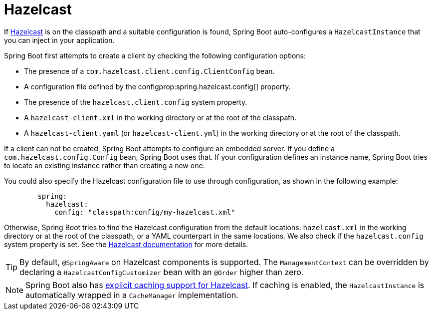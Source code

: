 [[io.hazelcast]]
= Hazelcast

If https://hazelcast.com/[Hazelcast] is on the classpath and a suitable configuration is found, Spring Boot auto-configures a `HazelcastInstance` that you can inject in your application.

Spring Boot first attempts to create a client by checking the following configuration options:

* The presence of a `com.hazelcast.client.config.ClientConfig` bean.
* A configuration file defined by the configprop:spring.hazelcast.config[] property.
* The presence of the `hazelcast.client.config` system property.
* A `hazelcast-client.xml` in the working directory or at the root of the classpath.
* A `hazelcast-client.yaml` (or `hazelcast-client.yml`) in the working directory or at the root of the classpath.

If a client can not be created, Spring Boot attempts to configure an embedded server.
If you define a `com.hazelcast.config.Config` bean, Spring Boot uses that.
If your configuration defines an instance name, Spring Boot tries to locate an existing instance rather than creating a new one.

You could also specify the Hazelcast configuration file to use through configuration, as shown in the following example:

[configprops,yaml]
----
	spring:
	  hazelcast:
	    config: "classpath:config/my-hazelcast.xml"
----

Otherwise, Spring Boot tries to find the Hazelcast configuration from the default locations: `hazelcast.xml` in the working directory or at the root of the classpath, or a YAML counterpart in the same locations.
We also check if the `hazelcast.config` system property is set.
See the https://docs.hazelcast.org/docs/latest/manual/html-single/[Hazelcast documentation] for more details.

TIP: By default, `@SpringAware` on Hazelcast components is supported.
The `ManagementContext` can be overridden by declaring a `HazelcastConfigCustomizer` bean with an `@Order` higher than zero.

NOTE: Spring Boot also has xref:io/caching.adoc#io.caching.provider.hazelcast[explicit caching support for Hazelcast].
If caching is enabled, the `HazelcastInstance` is automatically wrapped in a `CacheManager` implementation.
